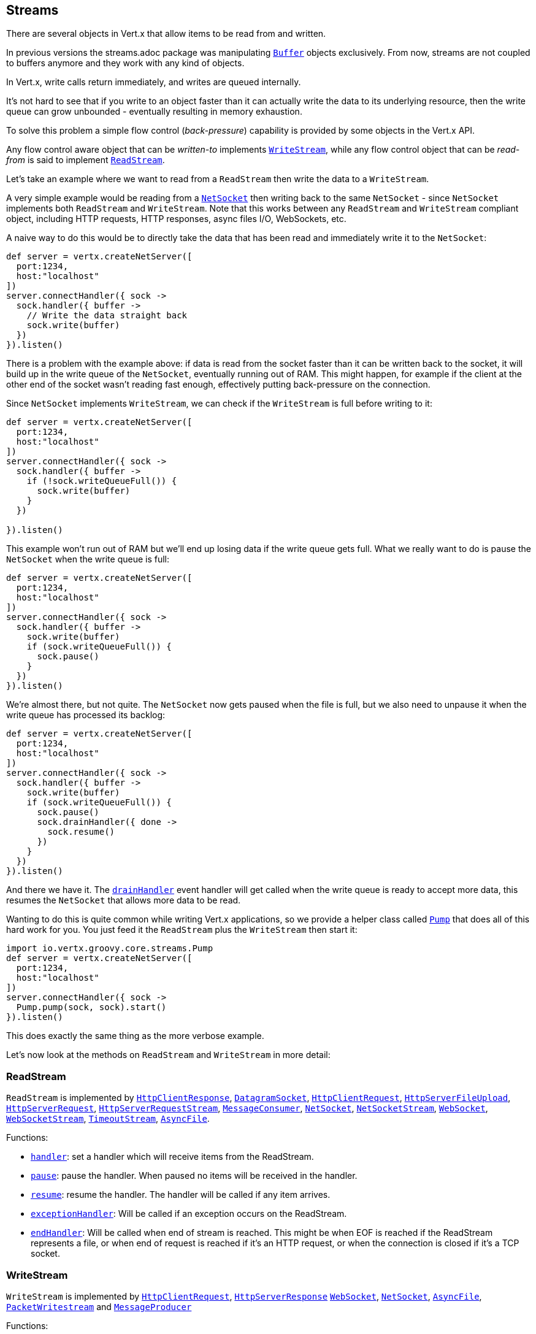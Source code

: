 == Streams

There are several objects in Vert.x that allow items to be read from and written.

In previous versions the streams.adoc package was manipulating `link:../../apidocs/io/vertx/core/buffer/Buffer.html[Buffer]`
objects exclusively. From now, streams are not coupled to buffers anymore and they work with any kind of objects.

In Vert.x, write calls return immediately, and writes are queued internally.

It's not hard to see that if you write to an object faster than it can actually write the data to
its underlying resource, then the write queue can grow unbounded - eventually resulting in
memory exhaustion.

To solve this problem a simple flow control (_back-pressure_) capability is provided by some objects in the Vert.x API.

Any flow control aware object that can be _written-to_ implements `link:../../apidocs/io/vertx/core/streams/WriteStream.html[WriteStream]`,
while any flow control object that can be _read-from_ is said to implement `link:../../apidocs/io/vertx/core/streams/ReadStream.html[ReadStream]`.

Let's take an example where we want to read from a `ReadStream` then write the data to a `WriteStream`.

A very simple example would be reading from a `link:../../apidocs/io/vertx/core/net/NetSocket.html[NetSocket]` then writing back to the
same `NetSocket` - since `NetSocket` implements both `ReadStream` and `WriteStream`. Note that this works
between any `ReadStream` and `WriteStream` compliant object, including HTTP requests, HTTP responses,
async files I/O, WebSockets, etc.

A naive way to do this would be to directly take the data that has been read and immediately write it
to the `NetSocket`:

[source,groovy]
----
def server = vertx.createNetServer([
  port:1234,
  host:"localhost"
])
server.connectHandler({ sock ->
  sock.handler({ buffer ->
    // Write the data straight back
    sock.write(buffer)
  })
}).listen()

----

There is a problem with the example above: if data is read from the socket faster than it can be
written back to the socket, it will build up in the write queue of the `NetSocket`, eventually
running out of RAM. This might happen, for example if the client at the other end of the socket
wasn't reading fast enough, effectively putting back-pressure on the connection.

Since `NetSocket` implements `WriteStream`, we can check if the `WriteStream` is full before
writing to it:

[source,groovy]
----
def server = vertx.createNetServer([
  port:1234,
  host:"localhost"
])
server.connectHandler({ sock ->
  sock.handler({ buffer ->
    if (!sock.writeQueueFull()) {
      sock.write(buffer)
    }
  })

}).listen()

----

This example won't run out of RAM but we'll end up losing data if the write queue gets full. What we
really want to do is pause the `NetSocket` when the write queue is full:

[source,groovy]
----
def server = vertx.createNetServer([
  port:1234,
  host:"localhost"
])
server.connectHandler({ sock ->
  sock.handler({ buffer ->
    sock.write(buffer)
    if (sock.writeQueueFull()) {
      sock.pause()
    }
  })
}).listen()

----

We're almost there, but not quite. The `NetSocket` now gets paused when the file is full, but we also need to unpause
it when the write queue has processed its backlog:

[source,groovy]
----
def server = vertx.createNetServer([
  port:1234,
  host:"localhost"
])
server.connectHandler({ sock ->
  sock.handler({ buffer ->
    sock.write(buffer)
    if (sock.writeQueueFull()) {
      sock.pause()
      sock.drainHandler({ done ->
        sock.resume()
      })
    }
  })
}).listen()

----

And there we have it. The `link:../../apidocs/io/vertx/core/streams/WriteStream.html#drainHandler-io.vertx.core.Handler-[drainHandler]` event handler will
get called when the write queue is ready to accept more data, this resumes the `NetSocket` that
allows more data to be read.

Wanting to do this is quite common while writing Vert.x applications, so we provide a helper class
called `link:../../apidocs/io/vertx/core/streams/Pump.html[Pump]` that does all of this hard work for you.
You just feed it the `ReadStream` plus the `WriteStream` then start it:

[source,groovy]
----
import io.vertx.groovy.core.streams.Pump
def server = vertx.createNetServer([
  port:1234,
  host:"localhost"
])
server.connectHandler({ sock ->
  Pump.pump(sock, sock).start()
}).listen()

----

This does exactly the same thing as the more verbose example.

Let's now look at the methods on `ReadStream` and `WriteStream` in more detail:

=== ReadStream

`ReadStream` is implemented by `link:../../apidocs/io/vertx/core/http/HttpClientResponse.html[HttpClientResponse]`, `link:../../apidocs/io/vertx/core/datagram/DatagramSocket.html[DatagramSocket]`,
`link:../../apidocs/io/vertx/core/http/HttpClientRequest.html[HttpClientRequest]`, `link:../../apidocs/io/vertx/core/http/HttpServerFileUpload.html[HttpServerFileUpload]`,
`link:../../apidocs/io/vertx/core/http/HttpServerRequest.html[HttpServerRequest]`, `link:../../apidocs/io/vertx/core/http/HttpServerRequestStream.html[HttpServerRequestStream]`,
`link:../../apidocs/io/vertx/core/eventbus/MessageConsumer.html[MessageConsumer]`, `link:../../apidocs/io/vertx/core/net/NetSocket.html[NetSocket]`, `link:../../apidocs/io/vertx/core/net/NetSocketStream.html[NetSocketStream]`,
`link:../../apidocs/io/vertx/core/http/WebSocket.html[WebSocket]`, `link:../../apidocs/io/vertx/core/http/WebSocketStream.html[WebSocketStream]`, `link:../../apidocs/io/vertx/core/TimeoutStream.html[TimeoutStream]`,
`link:../../apidocs/io/vertx/core/file/AsyncFile.html[AsyncFile]`.

Functions:

- `link:../../apidocs/io/vertx/core/streams/ReadStream.html#handler-io.vertx.core.Handler-[handler]`:
set a handler which will receive items from the ReadStream.
- `link:../../apidocs/io/vertx/core/streams/ReadStream.html#pause--[pause]`:
pause the handler. When paused no items will be received in the handler.
- `link:../../apidocs/io/vertx/core/streams/ReadStream.html#resume--[resume]`:
resume the handler. The handler will be called if any item arrives.
- `link:../../apidocs/io/vertx/core/streams/ReadStream.html#exceptionHandler-io.vertx.core.Handler-[exceptionHandler]`:
Will be called if an exception occurs on the ReadStream.
- `link:../../apidocs/io/vertx/core/streams/ReadStream.html#endHandler-io.vertx.core.Handler-[endHandler]`:
Will be called when end of stream is reached. This might be when EOF is reached if the ReadStream represents a file,
or when end of request is reached if it's an HTTP request, or when the connection is closed if it's a TCP socket.

=== WriteStream

`WriteStream` is implemented by `link:../../apidocs/io/vertx/core/http/HttpClientRequest.html[HttpClientRequest]`, `link:../../apidocs/io/vertx/core/http/HttpServerResponse.html[HttpServerResponse]`
`link:../../apidocs/io/vertx/core/http/WebSocket.html[WebSocket]`, `link:../../apidocs/io/vertx/core/net/NetSocket.html[NetSocket]`, `link:../../apidocs/io/vertx/core/file/AsyncFile.html[AsyncFile]`,
`link:../../apidocs/io/vertx/core/datagram/PacketWritestream.html[PacketWritestream]` and `link:../../apidocs/io/vertx/core/eventbus/MessageProducer.html[MessageProducer]`

Functions:

- `link:../../apidocs/io/vertx/core/streams/WriteStream.html#write-java.lang.Object-[write]`:
write an object to the WriteStream. This method will never block. Writes are queued internally and asynchronously
written to the underlying resource.
- `link:../../apidocs/io/vertx/core/streams/WriteStream.html#setWriteQueueMaxSize-int-[setWriteQueueMaxSize]`:
set the number of object at which the write queue is considered _full_, and the method `link:../../apidocs/io/vertx/core/streams/WriteStream.html#writeQueueFull--[writeQueueFull]`
returns `true`. Note that, when the write queue is considered full, if write is called the data will still be accepted
and queued. The actual number depends on the stream implementation, for `link:../../apidocs/io/vertx/core/buffer/Buffer.html[Buffer]` the size
represents the actual number of bytes written and not the number of buffers.
- `link:../../apidocs/io/vertx/core/streams/WriteStream.html#writeQueueFull--[writeQueueFull]`:
returns `true` if the write queue is considered full.
- `link:../../apidocs/io/vertx/core/streams/WriteStream.html#exceptionHandler-io.vertx.core.Handler-[exceptionHandler]`:
Will be called if an exception occurs on the `WriteStream`.
- `link:../../apidocs/io/vertx/core/streams/WriteStream.html#drainHandler-io.vertx.core.Handler-[drainHandler]`:
The handler will be called if the `WriteStream` is considered no longer full.

=== Pump

Instances of Pump have the following methods:

- `link:../../apidocs/io/vertx/core/streams/Pump.html#start--[start]`:
Start the pump.
- `link:../../apidocs/io/vertx/core/streams/Pump.html#stop--[stop]`:
Stops the pump. When the pump starts it is in stopped mode.
- `link:../../apidocs/io/vertx/core/streams/Pump.html#setWriteQueueMaxSize-int-[setWriteQueueMaxSize]`:
This has the same meaning as `link:../../apidocs/io/vertx/core/streams/WriteStream.html#setWriteQueueMaxSize-int-[setWriteQueueMaxSize]` on the `WriteStream`.

A pump can be started and stopped multiple times.

When a pump is first created it is _not_ started. You need to call the `start()` method to start it.